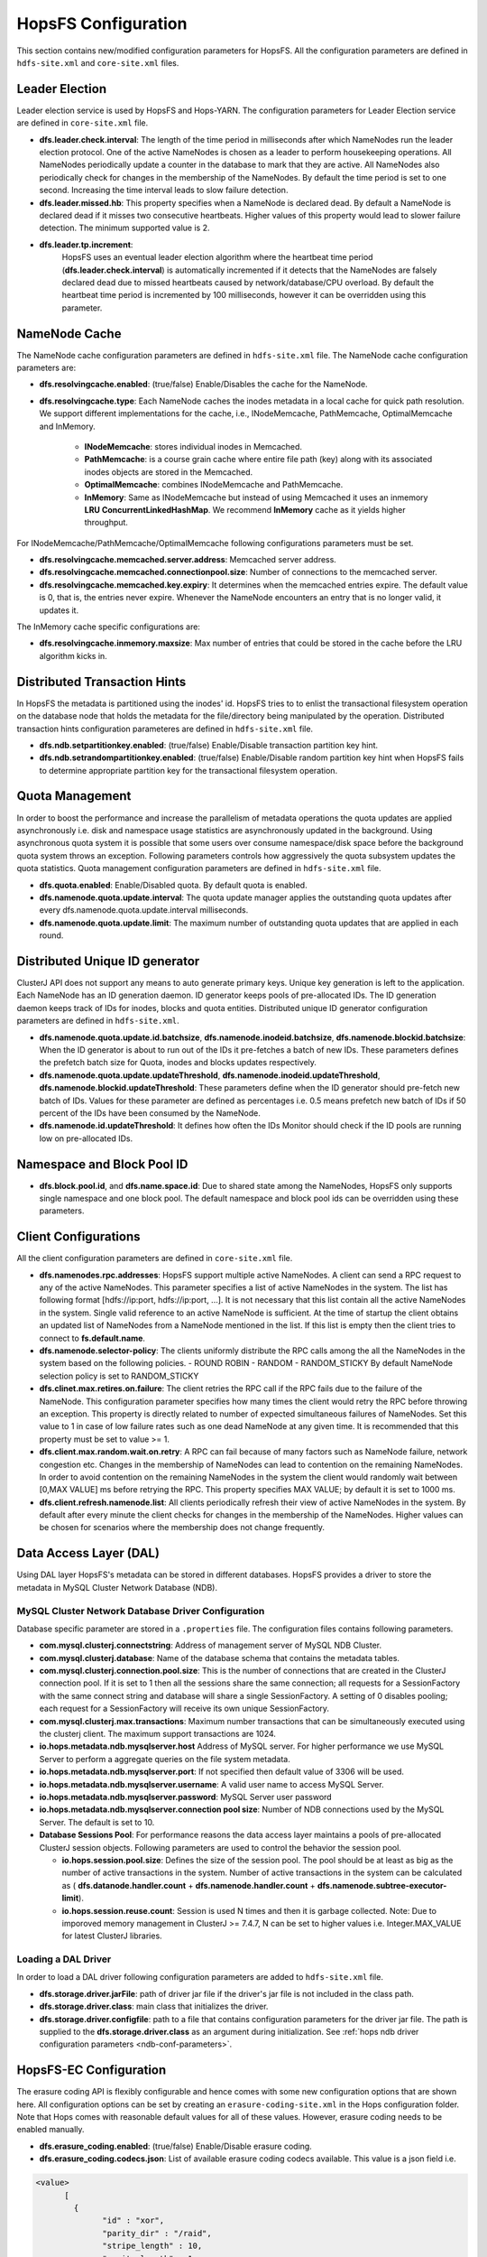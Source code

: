 .. _hopsFS_Configuration:

HopsFS Configuration
=====================

This section contains new/modified configuration parameters for HopsFS. All the configuration parameters are defined in ``hdfs-site.xml`` and ``core-site.xml`` files. 

Leader Election
---------------

Leader election service is used by HopsFS and Hops-YARN. The configuration parameters for Leader Election service are defined in ``core-site.xml`` file. 

* **dfs.leader.check.interval**:
  The length of the time period in milliseconds after which NameNodes run the leader election protocol. One of the active NameNodes is chosen as a leader to perform housekeeping operations. All NameNodes periodically update a counter in the database to mark that they are active. All NameNodes also periodically check for changes in the membership of the NameNodes. By default the time period is set to one second. Increasing the time interval leads to slow failure detection.
* **dfs.leader.missed.hb**:
  This property specifies when a NameNode is declared dead. By default a NameNode is declared dead if it misses two consecutive heartbeats. Higher values of this property would lead to slower failure detection. The minimum supported value is 2.
* **dfs.leader.tp.increment**:
    HopsFS uses an eventual leader election algorithm where the heartbeat time period (**dfs.leader.check.interval**) is automatically incremented if it detects that the NameNodes are falsely declared dead due to missed heartbeats caused by network/database/CPU overload. By default the heartbeat time period is incremented by 100 milliseconds, however it can be overridden using this parameter. 


.. _cache-parameters:

NameNode Cache 
--------------

The NameNode cache configuration parameters are defined in ``hdfs-site.xml`` file. The NameNode cache configuration parameters are:

* **dfs.resolvingcache.enabled**: (true/false)
  Enable/Disables the cache for the NameNode.

* **dfs.resolvingcache.type**: Each NameNode caches the inodes metadata in a local cache for quick path resolution. We support different implementations for the cache, i.e., INodeMemcache, PathMemcache, OptimalMemcache and InMemory.

    * **INodeMemcache**: stores individual inodes in Memcached. 
    * **PathMemcache**: is a course grain cache where entire file path (key) along with its associated inodes objects are stored in the Memcached.
    * **OptimalMemcache**: combines INodeMemcache and PathMemcache. 
    * **InMemory**: Same as INodeMemcache but instead of using Memcached it uses an inmemory **LRU ConcurrentLinkedHashMap**. We recommend **InMemory** cache as it yields higher throughput. 

For INodeMemcache/PathMemcache/OptimalMemcache following configurations parameters must be set.

* **dfs.resolvingcache.memcached.server.address**:
  Memcached server address.

* **dfs.resolvingcache.memcached.connectionpool.size**:
  Number of connections to the memcached server.

* **dfs.resolvingcache.memcached.key.expiry**:
  It determines when the memcached entries expire. The default value is 0, that is, the entries never expire. Whenever the NameNode encounters an entry that is no longer valid, it updates it.


The InMemory cache specific configurations are:

* **dfs.resolvingcache.inmemory.maxsize**:
  Max number of entries that could be stored in the cache before the LRU algorithm kicks in.


Distributed Transaction Hints 
-----------------------------

In HopsFS the metadata is partitioned using the inodes' id. HopsFS tries to to enlist the transactional filesystem operation on the database node that holds the metadata for the file/directory being manipulated by the operation. Distributed transaction hints configuration parameteres are defined in ``hdfs-site.xml`` file. 

* **dfs.ndb.setpartitionkey.enabled**: (true/false)
  Enable/Disable transaction partition key hint.
* **dfs.ndb.setrandompartitionkey.enabled**: (true/false)
  Enable/Disable random partition key hint when HopsFS fails to determine appropriate partition key for the transactional filesystem operation.


.. _quota-parameters:

Quota Management 
----------------

In order to boost the performance and increase the parallelism of metadata operations the quota updates are applied asynchronously i.e. disk and namespace usage statistics are asynchronously updated in the background. Using asynchronous quota system it is possible that some users over consume namespace/disk space before the background quota system throws an exception. Following parameters controls how aggressively the quota subsystem updates the quota statistics. Quota management configuration parameters are defined in ``hdfs-site.xml`` file. 

* **dfs.quota.enabled**:
  Enable/Disabled quota. By default quota is enabled.
* **dfs.namenode.quota.update.interval**:
  The quota update manager applies the outstanding quota updates after every dfs.namenode.quota.update.interval milliseconds.
* **dfs.namenode.quota.update.limit**:
  The maximum number of outstanding quota updates that are applied in each round.


Distributed Unique ID generator
-------------------------------

ClusterJ API does not support any means to auto generate primary keys. Unique key generation is left to the application. Each NameNode has an ID generation daemon. ID generator keeps pools of pre-allocated IDs. The ID generation daemon keeps track of IDs for inodes, blocks and quota entities. Distributed unique ID generator configuration parameters are defined in ``hdfs-site.xml``.

* **dfs.namenode.quota.update.id.batchsize**, **dfs.namenode.inodeid.batchsize**, **dfs.namenode.blockid.batchsize**:
  When the ID generator is about to run out of the IDs it pre-fetches a batch of new IDs. These parameters defines the prefetch batch size for Quota, inodes and blocks updates respectively. 
* **dfs.namenode.quota.update.updateThreshold**, **dfs.namenode.inodeid.updateThreshold**, **dfs.namenode.blockid.updateThreshold**:
  These parameters define when the ID generator should pre-fetch new batch of IDs. Values for these parameter are defined as percentages i.e. 0.5 means prefetch new batch of IDs if 50 percent of the IDs have been consumed by the NameNode.
* **dfs.namenode.id.updateThreshold**:
  It defines how often the IDs Monitor should check if the ID pools are running low on pre-allocated IDs.

Namespace and Block Pool ID
---------------------------

* **dfs.block.pool.id**, and **dfs.name.space.id**:
  Due to shared state among the NameNodes, HopsFS only supports single namespace and one block pool. The default namespace and block pool ids can be overridden using these parameters.


.. _client-conf-parameters:

Client Configurations
---------------------

All the client configuration parameters are defined in ``core-site.xml`` file. 

* **dfs.namenodes.rpc.addresses**:
  HopsFS support multiple active NameNodes. A client can send a RPC request to any of the active NameNodes. This parameter specifies a list of active NameNodes in the system. The list has following format [hdfs://ip:port, hdfs://ip:port, ...]. It is not necessary that this list contain all the active NameNodes in the system. Single valid reference to an active NameNode is sufficient. At the time of startup the client obtains an updated list of NameNodes from a NameNode mentioned in the list. If this list is empty then the client tries to connect to **fs.default.name**.

* **dfs.namenode.selector-policy**:
  The clients uniformly distribute the RPC calls among the all the NameNodes in the system based on the following policies. 
  - ROUND ROBIN
  - RANDOM
  - RANDOM_STICKY
  By default NameNode selection policy is set to RANDOM_STICKY

* **dfs.clinet.max.retires.on.failure**:
  The client retries the RPC call if the RPC fails due to the failure of the NameNode. This configuration parameter specifies how many times the client would retry the RPC before throwing an exception. This property is directly related to number of expected simultaneous failures of NameNodes. Set this value to 1 in case of low failure rates such as one dead NameNode at any given time. It is recommended that this property must be set to value >= 1.
* **dfs.client.max.random.wait.on.retry**:
  A RPC can fail because of many factors such as NameNode failure, network congestion etc. Changes in the membership of NameNodes can lead to contention on the remaining NameNodes. In order to avoid contention on the remaining NameNodes in the system the client would randomly wait between [0,MAX VALUE] ms before retrying the RPC. This property specifies MAX VALUE; by default it is set to 1000 ms.
* **dfs.client.refresh.namenode.list**:
  All clients periodically refresh their view of active NameNodes in the system. By default after every minute the client checks for changes in the membership of the NameNodes. Higher values can be chosen for scenarios where the membership does not change frequently.

.. _ndb-conf-parameters:

Data Access Layer (DAL)
-----------------------

Using DAL layer HopsFS's metadata can be stored in different databases. HopsFS provides a driver to store the metadata in MySQL Cluster Network Database (NDB). 

MySQL Cluster Network Database Driver Configuration
~~~~~~~~~~~~~~~~~~~~~~~~~~~~~~~~~~~~~~~~~~~~~~~~~~~


Database specific parameter are stored in a ``.properties`` file. The configuration files contains following parameters. 

* **com.mysql.clusterj.connectstring**:
  Address of management server of MySQL NDB Cluster.
  
* **com.mysql.clusterj.database**:
  Name of the database schema that contains the metadata tables.
  
* **com.mysql.clusterj.connection.pool.size**:
  This is the number of connections that are created in the ClusterJ connection pool. If it is set to 1 then all the sessions share the same connection; all requests for a SessionFactory with the same connect string and database will share a single SessionFactory. A setting of 0 disables pooling; each request for a SessionFactory will receive its own unique SessionFactory.
  
* **com.mysql.clusterj.max.transactions**:
  Maximum number transactions that can be simultaneously executed using the clusterj client. The maximum support transactions are 1024.
  
* **io.hops.metadata.ndb.mysqlserver.host**
  Address of MySQL server. For higher performance we use MySQL Server to perform a aggregate queries on the file system metadata.
  
* **io.hops.metadata.ndb.mysqlserver.port**:
  If not specified then default value of 3306 will be used.
  
* **io.hops.metadata.ndb.mysqlserver.username**:
  A valid user name to access MySQL Server.
  
* **io.hops.metadata.ndb.mysqlserver.password**:
  MySQL Server user password
  
* **io.hops.metadata.ndb.mysqlserver.connection pool size**:
  Number of NDB connections used by the MySQL Server. The default is set to 10. 
  
* **Database Sessions Pool**:
  For performance reasons the data access layer maintains a pools of pre-allocated ClusterJ session objects. Following parameters are used to control the behavior the session pool.
  
  - **io.hops.session.pool.size**:
    Defines the size of the session pool. The pool should be at least as big as the number of active transactions in the system. Number of active transactions in the system can be calculated as ( **dfs.datanode.handler.count** + **dfs.namenode.handler.count** + **dfs.namenode.subtree-executor-limit**). 
  - **io.hops.session.reuse.count**:
    Session is used N times and then it is garbage collected. Note: Due to imporoved memory management in ClusterJ >= 7.4.7, N can be set to higher values i.e. Integer.MAX_VALUE for latest ClusterJ libraries. 

.. _loading_ndb_driver:

Loading a DAL Driver
~~~~~~~~~~~~~~~~~~~~

In order to load a DAL driver following configuration parameters are added to ``hdfs-site.xml`` file.

* **dfs.storage.driver.jarFile**:
  path of driver jar file if the driver's jar file is not included in the class path.

* **dfs.storage.driver.class**: 
  main class that initializes the driver.

* **dfs.storage.driver.configfile**:
  path to a file that contains configuration parameters for the driver jar file. The path is supplied to the **dfs.storage.driver.class** as an argument during initialization. See :ref:`hops ndb driver configuration parameters <ndb-conf-parameters>`.
  
  
  
HopsFS-EC Configuration
-----------------------

The erasure coding API is flexibly configurable and hence comes with some new configuration options that are shown here. All configuration options can be set by creating an ``erasure-coding-site.xml`` in the Hops configuration folder. Note that Hops comes with reasonable default values for all of these values. However, erasure coding needs to be enabled manually.


* **dfs.erasure_coding.enabled**: (true/false) Enable/Disable erasure coding.

* **dfs.erasure_coding.codecs.json**: List of available erasure coding codecs available. This value is a json field i.e.

.. code-block:: xml

	  <value>
		[ 
		  {
			"id" : "xor",
			"parity_dir" : "/raid",
			"stripe_length" : 10,
			"parity_length" : 1,
			"priority" : 100,
			"erasure_code" : "io.hops.erasure_coding.XORCode",
			"description" : "XOR code"
		  },
		  {
			"id" : "rs",
			"parity_dir" : "/raidrs",
			"stripe_length" : 10,
			"parity_length" : 4,
			"priority" : 300,
			"erasure_code" : "io.hops.erasure_coding.ReedSolomonCode",
			"description" : "ReedSolomonCode code"
		  },
		  {
			"id" : "src",
			"parity_dir" : "/raidsrc",
			"stripe_length" : 10,
			"parity_length" : 6,
			"parity_length_src" : 2,
			"erasure_code" : "io.hops.erasure_coding.SimpleRegeneratingCode",
			"priority" : 200,
			"description" : "SimpleRegeneratingCode code"
		  },
		]
	  </value>


* **dfs.erasure_coding.parity_folder**: The HDFS folder to store parity information in. Default value is /parity

* **dfs.erasure_coding.recheck_interval**: How frequently should the system schedule encoding or repairs and check their state. Default valude is 300000 ms.

* **dfs.erasure_coding.repair_delay**: How long should the system wait before scheduling a repair. Default is 1800000 ms.

* **dfs.erasure_coding.parity_repair_delay**: How long should the system wait before scheduling a parity repair. Default is 1800000 ms. 

* **dfs.erasure_coding.active_encoding_limit**: Maximum number of active encoding jobs. Default is 10. 

* **dfs.erasure_coding.active_repair_limit**: Maximum number of active repair jobs. Default is 10. 

* **dfs.erasure_coding.active_parity_repair_limit**: Maximum number of active parity repair jobs. Default is 10. 

* **dfs.erasure_coding.deletion_limit**: Delete operations to be handle during one round. Default is 100.

* **dfs.erasure_coding.encoding_manager**: Implementation of the EncodingManager to be used. Default is ``io.hops.erasure_coding.MapReduceEncodingManager``.

* **dfs.erasure_coding.block_rapair_manager**: Implementation of the repair manager to be used. Default is ``io.hops.erasure_coding.MapReduceBlockRepairManager``

  
  
